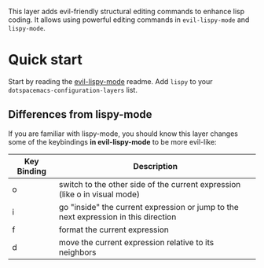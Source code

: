 This layer adds evil-friendly structural editing commands to enhance lisp
coding. It allows using powerful editing commands in ~evil-lispy-mode~ and
~lispy-mode~.

* Quick start
Start by reading the [[https://github.com/sp3ctum/evil-lispy][evil-lispy-mode]] readme.
Add ~lispy~ to your ~dotspacemacs-configuration-layers~ list.

** Differences from lispy-mode
If you are familiar with lispy-mode, you should know this layer changes some of
the keybindings *in evil-lispy-mode* to be more evil-like:

| Key Binding | Description                                                                         |
|-------------+-------------------------------------------------------------------------------------|
| o           | switch to the other side of the current expression (like o in visual mode)          |
| i           | go "inside" the current expression or jump to the next expression in this direction |
| f           | format the current expression                                                       |
| d           | move the current expression relative to its neighbors                               |
